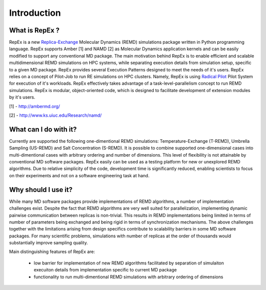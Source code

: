 .. _introduction:

************
Introduction
************

What is RepEx ?
===============

RepEx is a new `Replica-Exchange <https://en.wikipedia.org/wiki/Parallel_tempering>`_ Molecular Dynamics (REMD) simulations package 
written in Python programming language. RepEx supports Amber [1] and NAMD [2] as 
Molecular Dynamics application kernels and can be easily modified to support 
any conventional MD package. The main motivation behind RepEx is to enable 
efficient and scalable multidimensional REMD simulations on HPC systems, while separating 
execution details from simulation setup, specific to a given MD package. 
RepEx provides several Execution Patterns designed to meet the needs of it's 
users. RepEx relies on a concept of Pilot-Job to run RE simulations on HPC 
clusters. Namely, RepEx is using `Radical Pilot <http://radicalpilot.readthedocs.org/en/latest/>`_
Pilot System for execution of it's workloads. RepEx effectively takes advantage 
of a task-level-parallelism concept to run REMD simulations. RepEx 
is modular, object-oriented code, which is designed to facilitate development of 
extension modules by it's users.

[1] - http://ambermd.org/

[2] - http://www.ks.uiuc.edu/Research/namd/


What can I do with it?
======================

Currently are supported the following one-dimentional REMD simulations: Temperature-Exchange (T-REMD), Umbrella Sampling (US-REMD) and Salt Concentration (S-REMD). It is possible to combine supported one-dimensional cases into multi-dimentional cases with arbitrary ordering and number of dimensions. This level of flexibility is not attainable by conventional MD software packages. RepEx easily can be used as a testing platform for new or unexplored REMD algorithms. Due to relative simplicity of the code, development time is significantly reduced, enabling scientists to focus on their experiments and not on a software engineering task at hand. 


Why should I use it?
====================

While many MD software packages provide implementations of REMD algorithms, a number of implementation challenges exist. Despite the fact that REMD algorithms are very well suited for parallelization, implementing dynamic pairwise communication between replicas is non-trivial. This results in REMD implementations being limited in terms of number of parameters being exchanged and being rigid in terms of synchronization mechanisms. 
The above challenges together with the limitations arising from design specifics contribute to scalability barriers in some MD software packages. For many scientific problems, simulations with number of replicas at the order of thousands would substantially improve sampling quality. 

Main distinguishing features of RepEx are:

 - low barrier for implementation of new REMD algorithms facilitated by separation of 
   simulaiton execuiton details from implementation specific to current MD package
   
 - functionality to run multi-dimentional REMD simulations with arbitrary ordering of dimensions

        